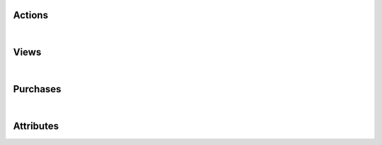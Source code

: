 Actions
*******

.. versioned-toggle-box:: APP_BOOKMARK_ADDED
  :color: blue
  :versionadded-android: 2.1.0
  :versionadded-ios: 2.1.0

  A bookmark was added by the user.

  +--------------------------+--------------------------------------------------------------------------------------------+
  | Template placeholder     | Example values                                                                             |
  +==========================+============================================================================================+
  | :code:`CONTENT_ID`       | :code:`<PUBLICATION_ID>/<ISSUE_ID>`                                                        |
  +--------------------------+--------------------------------------------------------------------------------------------+
  | :code:`CONTENT_NAME`     | :code:`displayName` (Name) of the Issue                                                    |
  +--------------------------+--------------------------------------------------------------------------------------------+
  | :code:`BOOKMARK_TITLE`   | Issues: same as :code:`CONTENT_NAME`,  Articles: :code:`displayName` (Name) of Publication |
  +--------------------------+--------------------------------------------------------------------------------------------+
  | :code:`BOOKMARK_SECTION` | Issues: Section of the ToC, Articles: :code:`displayName` (Name) of Issue                  |
  +--------------------------+--------------------------------------------------------------------------------------------+

.. versioned-toggle-box:: APP_BOOKMARK_DELETED
  :color: blue
  :versionadded-android: 2.1.0
  :versionadded-ios: 2.1.0

  A bookmark was deleted by the user.

  +--------------------------+--------------------------------------------------------------------------------------------+
  | Template placeholder     | Example values                                                                             |
  +==========================+============================================================================================+
  | :code:`CONTENT_ID`       | :code:`<PUBLICATION_ID>/<ISSUE_ID>`                                                        |
  +--------------------------+--------------------------------------------------------------------------------------------+
  | :code:`CONTENT_NAME`     | :code:`displayName` (Name) of the Issue                                                    |
  +--------------------------+--------------------------------------------------------------------------------------------+
  | :code:`BOOKMARK_TITLE`   | Issues: same as :code:`CONTENT_NAME`,  Articles: :code:`displayName` (Name) of Publication |
  +--------------------------+--------------------------------------------------------------------------------------------+
  | :code:`BOOKMARK_SECTION` | Issues: Section of the ToC, Articles: :code:`displayName` (Name) of Issue                  |
  +--------------------------+--------------------------------------------------------------------------------------------+

.. versioned-toggle-box:: APP_START
  :color: blue
  :versionadded-android: 2.1.0
  :versionadded-ios: 2.1.0
  :versionadded-web-kiosk: 3.2.2

  The app has been started.

  This event has no template placeholders.

.. versioned-toggle-box:: APP_STOP
  :color: blue
  :versionadded-android: 2.1.0
  :versionadded-ios: 2.1.0
  :versionadded-web-kiosk: 3.2.2

  The app has been stopped.

  This event has no template placeholders.

.. versioned-toggle-box:: APP_FOREGROUND
  :color: blue
  :versionadded-android: 2.1.0
  :versionadded-ios: 2.1.0

  The app has been resumed, e.g. through the recent tasks.

  This event has no template placeholders.

.. versioned-toggle-box:: APP_BACKGROUND
  :color: blue
  :versionadded-android: 2.1.0
  :versionadded-ios: 2.1.0

  The app has been minimized, e.g. using the home button.

  This event has no template placeholders.

.. versioned-toggle-box:: APP_SHARED
  :color: blue
  :versionadded-android: 2.1.0
  :versionadded-ios: 2.5.0

  The app has been shared.

  This event has no template placeholders.

.. versioned-toggle-box:: APP_CONTENT_SHARED
  :color: blue
  :versionadded-android: 2.1.0
  :versionadded-ios: 2.5.0

  The user has shared the currently visible content.

  +---------------------------+------------------------------------------------------+
  | Template placeholder      | Example values                                       |
  +===========================+======================================================+
  | :code:`CONTENT_ID`        | The content id of the shared content.                |
  +---------------------------+------------------------------------------------------+
  | :code:`CONTENT_NAME`      | The name of the shared content, e.g. the issue name. |
  +---------------------------+------------------------------------------------------+

.. versioned-toggle-box:: KIOSK_PROMOTION_OPEN_ACTION
  :color: purple
  :versionadded-android: 2.1.0
  :versionadded-ios: 2.1.0

  An url has been opened from the promotion area in the kiosk.

  +--------------------------+---------------------------------------------------+
  | Template placeholder     | Example values                                    |
  +==========================+===================================================+
  | :code:`ACTION_URL`       | The url which has been opened.                    |
  +--------------------------+---------------------------------------------------+

.. versioned-toggle-box:: KIOSK_PUBLICATION_OPENED
  :color: purple
  :versionadded-android: 2.1.0
  :versionadded-ios: 2.5.0
  :versionadded-web-kiosk: 3.2.2

  A publication has been selected in the publication filter menu in the kiosk.

  +--------------------------+---------------------------------------------------+
  | Template placeholder     | Example values                                    |
  +==========================+===================================================+
  | :code:`PUBLICATION_ID`   | The id of the publication.                        |
  +--------------------------+---------------------------------------------------+
  | :code:`PUBLICATION_NAME` | The name of the publication.                      |
  +--------------------------+---------------------------------------------------+

  Additionally you can use all custom properties which are configured for the publication.
  The name of the property is used as the placeholder key.

.. versioned-toggle-box:: KIOSK_CHANNEL_OPENED
  :color: purple
  :versionadded-android: 2.1.0
  :versionadded-ios: 2.1.0

  A channel has been selected in the channel pager.

  +--------------------------+---------------------------------------------------+
  | Template placeholder     | Example values                                    |
  +==========================+===================================================+
  | :code:`PUBLICATION_ID`   | The id of the publication.                        |
  +--------------------------+---------------------------------------------------+
  | :code:`PUBLICATION_NAME` | The name of the publication.                      |
  +--------------------------+---------------------------------------------------+


.. versioned-toggle-box:: KIOSK_COUPON_ACTIVATED
  :color: purple
  :versionadded-android: 2.1.0
  :versionadded-ios: 2.1.0

  A coupon code has been activated.

  +--------------------------+---------------------------------------------------+
  | Template placeholder     | Example values                                    |
  +==========================+===================================================+
  | :code:`COUPON_CODE`      | The coupon code which has been activated.         |
  +--------------------------+---------------------------------------------------+

  .. warning::

    This event has been renamed to :code:`KIOSK_SUBSCRIPTION_CODE_ACTIVATED`
    in version 2.3.
    All configurations have to be manually adjusted to use the new event name.

.. versioned-toggle-box:: KIOSK_COUPON_DEACTIVATED
  :color: purple
  :versionadded-android: 2.1.0
  :versionadded-ios: 2.1.0

  A coupon code has been deactivated.

  +--------------------------+---------------------------------------------------+
  | Template placeholder     | Example values                                    |
  +==========================+===================================================+
  | :code:`COUPON_CODE`      | The coupon code which has been deactivated.       |
  +--------------------------+---------------------------------------------------+

  .. warning::

    This event has been renamed to :code:`KIOSK_SUBSCRIPTION_CODE_DEACTIVATED`
    in version 2.3.
    All configurations have to be manually adjusted to use the new event name.

.. versioned-toggle-box:: KIOSK_SUBSCRIPTION_CODE_ACTIVATED
  :color: purple
  :versionadded-android: 2.3.0
  :versionadded-ios: 2.3.0
  :versionadded-web-kiosk: 3.2.2

  A subscription code has been activated.

  +---------------------------+-------------------------------------------------+
  | Template placeholder      | Example values                                  |
  +===========================+=================================================+
  | :code:`SUBSCRIPTION_CODE` | The coupon code which has been activated.       |
  +---------------------------+-------------------------------------------------+

.. versioned-toggle-box:: KIOSK_SUBSCRIPTION_CODE_DEACTIVATED
  :color: purple
  :versionadded-android: 2.3.0
  :versionadded-ios: 2.3.0
  :versionadded-web-kiosk: 3.2.2

  A subscription code has been deactivated.

  +---------------------------+-------------------------------------------------+
  | Template placeholder      | Example values                                  |
  +===========================+=================================================+
  | :code:`SUBSCRIPTION_CODE` | The coupon code which has been deactivated.     |
  +---------------------------+-------------------------------------------------+

.. versioned-toggle-box:: KIOSK_ISSUE_DELETED
  :color: purple
  :versionadded-android: 2.1.0
  :versionadded-ios: 2.1.0

  An issue has been deleted.

  +---------------------------+-------------------------------------------------+
  | Template placeholder      | Example values                                  |
  +===========================+=================================================+
  | :code:`ISSUE_ID`          | The id of the issue.                            |
  +---------------------------+-------------------------------------------------+
  | :code:`ISSUE_NAME`        | The name of the issue.                          |
  +---------------------------+-------------------------------------------------+
  | :code:`PUBLICATION_ID`    | The id of the publication.                      |
  +---------------------------+-------------------------------------------------+
  | :code:`PUBLICATION_NAME`  | The name of the publication.                    |
  +---------------------------+-------------------------------------------------+

  Additionally you can use all custom properties which are configured for the publication and issue.
  The name of the property is used as the placeholder key.

.. versioned-toggle-box:: KIOSK_ISSUE_DOWNLOAD_STARTED
  :color: purple
  :versionadded-android: 2.5.0
  :versionadded-ios: 2.5.0

  An issue download has been started.

  +---------------------------+-------------------------------------------------+
  | Template placeholder      | Example values                                  |
  +===========================+=================================================+
  | :code:`ISSUE_ID`          | The id of the issue.                            |
  +---------------------------+-------------------------------------------------+
  | :code:`ISSUE_NAME`        | The name of the issue.                          |
  +---------------------------+-------------------------------------------------+
  | :code:`PUBLICATION_ID`    | The id of the publication.                      |
  +---------------------------+-------------------------------------------------+
  | :code:`PUBLICATION_NAME`  | The name of the publication.                    |
  +---------------------------+-------------------------------------------------+

  Additionally you can use all custom properties which are configured for the publication and issue.
  The name of the property is used as the placeholder key.

.. versioned-toggle-box:: KIOSK_ISSUE_DOWNLOAD_CANCELLED
  :color: purple
  :versionadded-android: 2.5.0
  :versionadded-ios: 2.5.0

  An issue download has been cancelled.

  +---------------------------+-------------------------------------------------+
  | Template placeholder      | Example values                                  |
  +===========================+=================================================+
  | :code:`ISSUE_ID`          | The id of the issue.                            |
  +---------------------------+-------------------------------------------------+
  | :code:`ISSUE_NAME`        | The name of the issue.                          |
  +---------------------------+-------------------------------------------------+
  | :code:`PUBLICATION_ID`    | The id of the publication.                      |
  +---------------------------+-------------------------------------------------+
  | :code:`PUBLICATION_NAME`  | The name of the publication.                    |
  +---------------------------+-------------------------------------------------+

  Additionally you can use all custom properties which are configured for the publication and issue.
  The name of the property is used as the placeholder key.

.. versioned-toggle-box:: KIOSK_ISSUE_DOWNLOAD_FAILED
  :color: purple
  :versionadded-android: 2.5.0
  :versionadded-ios: 2.5.0

  An issue download has failed.

  +---------------------------+-------------------------------------------------+
  | Template placeholder      | Example values                                  |
  +===========================+=================================================+
  | :code:`ISSUE_ID`          | The id of the issue.                            |
  +---------------------------+-------------------------------------------------+
  | :code:`ISSUE_NAME`        | The name of the issue.                          |
  +---------------------------+-------------------------------------------------+
  | :code:`PUBLICATION_ID`    | The id of the publication.                      |
  +---------------------------+-------------------------------------------------+
  | :code:`PUBLICATION_NAME`  | The name of the publication.                    |
  +---------------------------+-------------------------------------------------+

  Additionally you can use all custom properties which are configured for the publication and issue.
  The name of the property is used as the placeholder key.

.. versioned-toggle-box:: KIOSK_ISSUE_DOWNLOADED
  :color: purple
  :versionadded-android: 2.1.0
  :versionadded-ios: 2.1.0

  An issue has been downloaded.

  +---------------------------+-------------------------------------------------+
  | Template placeholder      | Example values                                  |
  +===========================+=================================================+
  | :code:`ISSUE_ID`          | The id of the issue.                            |
  +---------------------------+-------------------------------------------------+
  | :code:`ISSUE_NAME`        | The name of the issue.                          |
  +---------------------------+-------------------------------------------------+
  | :code:`PUBLICATION_ID`    | The id of the publication.                      |
  +---------------------------+-------------------------------------------------+
  | :code:`PUBLICATION_NAME`  | The name of the publication.                    |
  +---------------------------+-------------------------------------------------+

  Additionally you can use all custom properties which are configured for the publication and issue.
  The name of the property is used as the placeholder key.

.. versioned-toggle-box:: KIOSK_ISSUE_PREVIEW_DOWNLOADED
  :color: purple
  :versionadded-android: 2.1.0
  :versionadded-ios: 2.1.0

  A preview issue has been downloaded.

  +---------------------------+-------------------------------------------------+
  | Template placeholder      | Example values                                  |
  +===========================+=================================================+
  | :code:`ISSUE_ID`          | The id of the issue.                            |
  +---------------------------+-------------------------------------------------+
  | :code:`ISSUE_NAME`        | The name of the issue.                          |
  +---------------------------+-------------------------------------------------+
  | :code:`PUBLICATION_ID`    | The id of the publication.                      |
  +---------------------------+-------------------------------------------------+
  | :code:`PUBLICATION_NAME`  | The name of the publication.                    |
  +---------------------------+-------------------------------------------------+

  Additionally you can use all custom properties which are configured for the publication and issue.
  The name of the property is used as the placeholder key.

.. versioned-toggle-box:: KIOSK_ISSUE_OPENED
  :color: purple
  :versionadded-android: 2.1.0
  :versionadded-ios: 2.1.0
  :versionadded-web-kiosk: 3.2.2

  An issue has been opened.

  +---------------------------+-------------------------------------------------+
  | Template placeholder      | Example values                                  |
  +===========================+=================================================+
  | :code:`ISSUE_ID`          | The id of the issue.                            |
  +---------------------------+-------------------------------------------------+
  | :code:`ISSUE_NAME`        | The name of the issue.                          |
  +---------------------------+-------------------------------------------------+
  | :code:`PUBLICATION_ID`    | The id of the publication.                      |
  +---------------------------+-------------------------------------------------+
  | :code:`PUBLICATION_NAME`  | The name of the publication.                    |
  +---------------------------+-------------------------------------------------+

  Additionally you can use all custom properties which are configured for the publication and issue.
  The name of the property is used as the placeholder key.


.. versioned-toggle-box:: KIOSK_ISSUE_OPEN_FAILED
  :color: purple
  :versionadded-android: 2.5.0
  :versionadded-ios: ?.?.?
  :versionadded-web-kiosk: 3.2.2

  An issue could not be opened. This can happen if the user tried to open an issue
  though a deep-link / action-url which is not available in the kiosk.

  +---------------------------+-------------------------------------------------+
  | Template placeholder      | Example values                                  |
  +===========================+=================================================+
  | :code:`ISSUE_ID`          | The id of the issue.                            |
  +---------------------------+-------------------------------------------------+

.. versioned-toggle-box:: KIOSK_ISSUE_PREVIEW_OPENED
  :color: purple
  :versionadded-android: 2.1.0
  :versionadded-ios: 2.1.0

  A preview issue has been opened.

  +---------------------------+-------------------------------------------------+
  | Template placeholder      | Example values                                  |
  +===========================+=================================================+
  | :code:`ISSUE_ID`          | The id of the issue.                            |
  +---------------------------+-------------------------------------------------+
  | :code:`ISSUE_NAME`        | The name of the issue.                          |
  +---------------------------+-------------------------------------------------+
  | :code:`PUBLICATION_ID`    | The id of the publication.                      |
  +---------------------------+-------------------------------------------------+
  | :code:`PUBLICATION_NAME`  | The name of the publication.                    |
  +---------------------------+-------------------------------------------------+

  Additionally you can use all custom properties which are configured for the publication and issue.
  The name of the property is used as the placeholder key.

.. versioned-toggle-box:: KIOSK_ISSUE_PURCHASE_CANCELLED
  :color: purple
  :versionadded-android: 2.1.0
  :versionadded-ios: 2.1.0

  An issue purchase has been cancelled/aborted.

  +---------------------------+-------------------------------------------------+
  | Template placeholder      | Example values                                  |
  +===========================+=================================================+
  | :code:`PRODUCT_ID`        | The product id of the issue.                    |
  +---------------------------+-------------------------------------------------+
  | :code:`ISSUE_ID`          | The id of the issue.                            |
  +---------------------------+-------------------------------------------------+
  | :code:`ISSUE_NAME`        | The name of the issue.                          |
  +---------------------------+-------------------------------------------------+
  | :code:`PUBLICATION_ID`    | The id of the publication.                      |
  +---------------------------+-------------------------------------------------+
  | :code:`PUBLICATION_NAME`  | The name of the publication.                    |
  +---------------------------+-------------------------------------------------+

  Additionally you can use all custom properties which are configured for the publication and issue.
  The name of the property is used as the placeholder key.

.. versioned-toggle-box:: KIOSK_ISSUE_PURCHASED
  :color: purple
  :versionadded-android: 2.1.0
  :versionadded-ios: 2.1.0

  An issue has been purchase.

  +---------------------------+-------------------------------------------------+
  | Template placeholder      | Example values                                  |
  +===========================+=================================================+
  | :code:`PRODUCT_ID`        | The product id of the issue.                    |
  +---------------------------+-------------------------------------------------+
  | :code:`ISSUE_ID`          | The id of the issue.                            |
  +---------------------------+-------------------------------------------------+
  | :code:`ISSUE_NAME`        | The name of the issue.                          |
  +---------------------------+-------------------------------------------------+
  | :code:`PUBLICATION_ID`    | The id of the publication.                      |
  +---------------------------+-------------------------------------------------+
  | :code:`PUBLICATION_NAME`  | The name of the publication.                    |
  +---------------------------+-------------------------------------------------+

  Additionally you can use all custom properties which are configured for the publication and issue.
  The name of the property is used as the placeholder key.

.. versioned-toggle-box:: KIOSK_ISSUE_TOC_OPENED
  :color: purple
  :versionadded-android: 2.1.0
  :versionadded-ios: 2.1.0

  The table of contents of an issue have been opened in the issue preview screen.

  +---------------------------+-------------------------------------------------+
  | Template placeholder      | Example values                                  |
  +===========================+=================================================+
  | :code:`ISSUE_ID`          | The id of the issue.                            |
  +---------------------------+-------------------------------------------------+
  | :code:`ISSUE_NAME`        | The name of the issue.                          |
  +---------------------------+-------------------------------------------------+
  | :code:`PUBLICATION_ID`    | The id of the publication.                      |
  +---------------------------+-------------------------------------------------+
  | :code:`PUBLICATION_NAME`  | The name of the publication.                    |
  +---------------------------+-------------------------------------------------+

  Additionally you can use all custom properties which are configured for the publication and issue.
  The name of the property is used as the placeholder key.

.. versioned-toggle-box:: KIOSK_ISSUE_PREVIEW_TOC_OPENED
  :color: purple
  :versionadded-android: 2.1.0
  :versionadded-ios: 2.1.0

  The table of contents of a preview issue have been opened in the issue preview screen.

  +---------------------------+-------------------------------------------------+
  | Template placeholder      | Example values                                  |
  +===========================+=================================================+
  | :code:`ISSUE_ID`          | The id of the issue.                            |
  +---------------------------+-------------------------------------------------+
  | :code:`ISSUE_NAME`        | The name of the issue.                          |
  +---------------------------+-------------------------------------------------+
  | :code:`PUBLICATION_ID`    | The id of the publication.                      |
  +---------------------------+-------------------------------------------------+
  | :code:`PUBLICATION_NAME`  | The name of the publication.                    |
  +---------------------------+-------------------------------------------------+

  Additionally you can use all custom properties which are configured for the publication and issue.
  The name of the property is used as the placeholder key.

.. versioned-toggle-box:: KIOSK_PURCHASES_RESTORED
  :color: purple
  :versionadded-ios: 2.1.0

  The in-app purchases have been manually restored.

  This event has no template placeholders.

  .. warning:: This events is not available on Android as purchases are restored automatically after each kiosk sync.

.. versioned-toggle-box:: KIOSK_PURCHASE_RESTORATION_FAILED
  :color: purple
  :versionadded-ios: 2.1.0

  The in-app purchases could not be restored.

  This event has no template placeholders.

  .. warning:: This events is not available on Android as purchases are restored automatically after each kiosk sync.

.. versioned-toggle-box:: KIOSK_SUBSCRIPTION_PURCHASE_CANCELLED
  :color: purple
  :versionadded-android: 2.1.0
  :versionadded-ios: 2.1.0

  A subscription purchase has been cancelled/aborted.

  +---------------------------+-------------------------------------------------+
  | Template placeholder      | Example values                                  |
  +===========================+=================================================+
  | :code:`SUBSCRIPTION_ID`   | The id of the subscription.                     |
  +---------------------------+-------------------------------------------------+
  | :code:`SUBSCRIPTION_NAME` | The name of the subscription.                   |
  +---------------------------+-------------------------------------------------+
  | :code:`PRODUCT_ID`        | The product id of the subscription.             |
  +---------------------------+-------------------------------------------------+

  Additionally you can use all custom properties which are configured for the subscription.
  The name of the property is used as the placeholder key.

.. versioned-toggle-box:: KIOSK_SUBSCRIPTION_PURCHASED
  :color: purple
  :versionadded-android: 2.1.0
  :versionadded-ios: 2.1.0

  A subscription has been purchased.

  +---------------------------+-------------------------------------------------+
  | Template placeholder      | Example values                                  |
  +===========================+=================================================+
  | :code:`SUBSCRIPTION_ID`   | The id of the subscription.                     |
  +---------------------------+-------------------------------------------------+
  | :code:`SUBSCRIPTION_NAME` | The name of the subscription.                   |
  +---------------------------+-------------------------------------------------+
  | :code:`PRODUCT_ID`        | The product id of the subscription.             |
  +---------------------------+-------------------------------------------------+

  Additionally you can use all custom properties which are configured for the subscription.
  The name of the property is used as the placeholder key.

.. versioned-toggle-box:: KIOSK_MENU_ENTITLEMENT_LOGIN_SUCCEEDED
  :color: purple
  :versionadded-android: 2.5.0
  :versionadded-ios: 2.5.0
  :versionadded-web-kiosk: 3.2.2

  This event will be tracked if the entitlement login was successful.

  +---------------------------+-------------------------------------------------+
  | Template placeholder      | Example values                                  |
  +===========================+=================================================+
  | :code:`USERNAME`          | The username used to login.                     |
  +---------------------------+-------------------------------------------------+

.. versioned-toggle-box:: KIOSK_MENU_ENTITLEMENT_LOGIN_FAILED
  :color: purple
  :versionadded-android: 2.5.0
  :versionadded-ios: 2.5.0
  :versionadded-web-kiosk: 3.2.2

  This event will be tracked if the entitlement login has failed.

  +---------------------------+-------------------------------------------------+
  | Template placeholder      | Example values                                  |
  +===========================+=================================================+
  | :code:`USERNAME`          | The username used to login.                     |
  +---------------------------+-------------------------------------------------+

.. versioned-toggle-box:: KIOSK_ENTITLEMENT_LINK1_OPENED
  :color: purple
  :versionadded-android: 2.5.0
  :versionadded-ios: 2.5.0

  This event will be tracked if the first entitlement link was opened.

  +---------------------------+-------------------------------------------------+
  | Template placeholder      | Example values                                  |
  +===========================+=================================================+
  | :code:`LABEL`             | The displayed text of the link.                 |
  +---------------------------+-------------------------------------------------+
  | :code:`URL`               | The actual url of the link.                     |
  +---------------------------+-------------------------------------------------+

.. versioned-toggle-box:: KIOSK_ENTITLEMENT_LINK2_OPENED
  :color: purple
  :versionadded-android: 2.5.0
  :versionadded-ios: 2.5.0

  This event will be tracked if the second entitlement link was opened.

  +---------------------------+-------------------------------------------------+
  | Template placeholder      | Example values                                  |
  +===========================+=================================================+
  | :code:`LABEL`             | The displayed text of the link.                 |
  +---------------------------+-------------------------------------------------+
  | :code:`URL`               | The actual url of the link.                     |
  +---------------------------+-------------------------------------------------+

.. versioned-toggle-box:: KIOSK_ENTITLEMENT_LINK3_OPENED
  :color: purple
  :versionadded-android: 2.5.0
  :versionadded-ios: 2.5.0

  This event will be tracked if the third entitlement link was opened.

  +---------------------------+-------------------------------------------------+
  | Template placeholder      | Example values                                  |
  +===========================+=================================================+
  | :code:`LABEL`             | The displayed text of the link.                 |
  +---------------------------+-------------------------------------------------+
  | :code:`URL`               | The actual url of the link.                     |
  +---------------------------+-------------------------------------------------+

.. versioned-toggle-box:: PRESENTER_CONTENT_TOC_OPENED
  :color: dark-purple
  :versionadded-android: 2.1.0
  :versionadded-ios: 2.1.0
  :versionadded-web-player: 3.1.0

  The user has opened the table of contents of the currently visible content.

  +---------------------------+-------------------------------------------------------+
  | Template placeholder      | Example values                                        |
  +===========================+=======================================================+
  | :code:`CONTENT_ID`        | The content id of the current content.                |
  +---------------------------+-------------------------------------------------------+
  | :code:`CONTENT_NAME`      | The name of the current content, e.g. the issue name. |
  +---------------------------+-------------------------------------------------------+

.. versioned-toggle-box:: PRESENTER_CONTENT_PREVIEW_TOC_OPENED
  :color: dark-purple
  :versionadded-android: 2.1.0
  :versionadded-ios: 2.1.0
  :versionadded-web-player: 3.1.0

  The user has opened the table of contents of the currently visible preview content.

  +---------------------------+-------------------------------------------------------+
  | Template placeholder      | Example values                                        |
  +===========================+=======================================================+
  | :code:`CONTENT_ID`        | The content id of the current content.                |
  +---------------------------+-------------------------------------------------------+
  | :code:`CONTENT_NAME`      | The name of the current content, e.g. the issue name. |
  +---------------------------+-------------------------------------------------------+

.. versioned-toggle-box:: PRESENTER_CHANNEL_CONTENT_OPENED
  :color: dark-purple
  :versionadded-android: 2.1.0
  :versionadded-ios: 2.5.0

  The user has opened an article. This event will be triggered after 3 seconds of viewing the content.

  +---------------------------+-------------------------------------------------------+
  | Template placeholder      | Example values                                        |
  +===========================+=======================================================+
  | :code:`CONTENT_ID`        | The content id of the current content.                |
  +---------------------------+-------------------------------------------------------+
  | :code:`CONTENT_NAME`      | The name of the current content, e.g. the issue name. |
  +---------------------------+-------------------------------------------------------+

.. versioned-toggle-box:: PRESENTER_ISSUE_CONTENT_OPENED
  :color: dark-purple
  :versionadded-android: 2.1.0
  :versionadded-ios: 2.5.0
  :versionadded-web-player: 3.1.0

  The user has opened an issue.

  +---------------------------+-------------------------------------------------------+
  | Template placeholder      | Example values                                        |
  +===========================+=======================================================+
  | :code:`CONTENT_ID`        | The content id of the current content.                |
  +---------------------------+-------------------------------------------------------+
  | :code:`CONTENT_NAME`      | The name of the current content, e.g. the issue name. |
  +---------------------------+-------------------------------------------------------+

  Additionally you can use all custom properties which are configured for the issue.
  The name of the property is used as the placeholder key.


.. versioned-toggle-box:: PRESENTER_CONTENT_PAGE_OPENED
  :color: dark-purple
  :versionadded-android: 2.1.0
  :versionadded-ios: 2.5.0
  :versionadded-web-player: 3.1.0

  The user has opened a page in the currently visible content.

  +---------------------------+-------------------------------------------------------+
  | Template placeholder      | Example values                                        |
  +===========================+=======================================================+
  | :code:`CONTENT_ID`        | The content id of the current content.                |
  +---------------------------+-------------------------------------------------------+
  | :code:`CONTENT_NAME`      | The name of the current content, e.g. the issue name. |
  +---------------------------+-------------------------------------------------------+
  | :code:`PAGE_ID`           | The id of the page.                                   |
  +---------------------------+-------------------------------------------------------+
  | :code:`PAGE_ALIAS`        | The alias of the page.                                |
  +---------------------------+-------------------------------------------------------+
  | :code:`PAGE_LABEL`        | The label of the page.                                |
  +---------------------------+-------------------------------------------------------+
  | :code:`PAGE_INDEX`        | The index of the page.                                |
  +---------------------------+-------------------------------------------------------+
  | :code:`PAGE_NUMBER`       | The number of the page.                               |
  +---------------------------+-------------------------------------------------------+
  | :code:`PAGE_TITLE`        | The title of the page.                                |
  +---------------------------+-------------------------------------------------------+
  | :code:`PAGE_SECTION`      | The section of the page.                              |
  +---------------------------+-------------------------------------------------------+

.. versioned-toggle-box:: PRESENTER_CONTENT_OPEN_FAILED
  :color: dark-purple
  :versionadded-android: 2.5.0
  :versionadded-ios: 2.5.0
  :versionadded-web-player: 3.1.0

  This event will be tracked if an issue can not be opened, e.g. when its contents are corrupt / invalid.

  +---------------------------+-------------------------------------------------------+
  | Template placeholder      | Example values                                        |
  +===========================+=======================================================+
  | :code:`CONTENT_ID`        | The content id of the current content.                |
  +---------------------------+-------------------------------------------------------+
  | :code:`CONTENT_NAME`      | The name of the current content, e.g. the issue name. |
  +---------------------------+-------------------------------------------------------+

.. versioned-toggle-box:: PRESENTER_CONTENT_URL_OPENED
  :color: dark-purple
  :versionadded-android: 2.5.0
  :versionadded-ios: 2.5.0
  :versionadded-web-player: 3.1.0

  This event will be tracked if a link has been opened from within an issue.

  +---------------------------+-------------------------------------------------------+
  | Template placeholder      | Example values                                        |
  +===========================+=======================================================+
  | :code:`URL`               | The opened url.                                       |
  +---------------------------+-------------------------------------------------------+
  | :code:`CONTENT_ID`        | The content id of the current content.                |
  +---------------------------+-------------------------------------------------------+
  | :code:`CONTENT_NAME`      | The name of the current content, e.g. the issue name. |
  +---------------------------+-------------------------------------------------------+
  | :code:`PAGE_ID`           | The id of the page.                                   |
  +---------------------------+-------------------------------------------------------+
  | :code:`PAGE_ALIAS`        | The alias of the page.                                |
  +---------------------------+-------------------------------------------------------+
  | :code:`PAGE_LABEL`        | The label of the page.                                |
  +---------------------------+-------------------------------------------------------+
  | :code:`PAGE_INDEX`        | The index of the page.                                |
  +---------------------------+-------------------------------------------------------+
  | :code:`PAGE_NUMBER`       | The number of the page.                               |
  +---------------------------+-------------------------------------------------------+
  | :code:`PAGE_TITLE`        | The title of the page.                                |
  +---------------------------+-------------------------------------------------------+
  | :code:`PAGE_SECTION`      | The section of the page.                              |
  +---------------------------+-------------------------------------------------------+

|

Views
*****

.. versioned-toggle-box:: APP_BOOKMARKS
  :color: blue
  :versionadded-android: 2.1.0
  :versionadded-ios: 2.1.0

  The bookmarks screen is currently visible.

  This event has no template placeholders.

.. versioned-toggle-box:: APP_SHARING
  :color: blue
  :versionadded-ios: 2.1.0

  The bookmarks screen is currently visible.

  This event has no template placeholders.

  .. warning:: This event is not available on Android.

.. versioned-toggle-box:: APP_MENU
  :color: blue
  :versionadded-android: 2.1.0
  :versionadded-ios: 2.1.0

  The app menu is currently visible.

  This event has no template placeholders.

.. versioned-toggle-box:: KIOSK
  :color: purple
  :versionadded-android: 2.1.0
  :versionadded-ios: 2.1.0
  :versionadded-web-kiosk: 3.2.2

  The kiosk is currently visible.

  This event has no template placeholders.

.. versioned-toggle-box:: KIOSK_CHANNEL_FEED
  :color: purple
  :versionadded-android: 2.1.0
  :versionadded-ios: 2.1.0

  A channel in the channel feed is currently visible.

  +---------------------------+-------------------------------------------------+
  | Template placeholder      | Example values                                  |
  +===========================+=================================================+
  | :code:`PUBLICATION_ID`    | The id of the channel.                          |
  +---------------------------+-------------------------------------------------+
  | :code:`PUBLICATION_NAME`  | The name of the channel.                        |
  +---------------------------+-------------------------------------------------+

.. versioned-toggle-box:: KIOSK_MY_ISSUES
  :color: purple
  :versionadded-android: 2.1.0
  :versionadded-ios: 2.1.0

  The my issues filter in the kiosk filter is active.

  This event has no template placeholders.

.. versioned-toggle-box:: KIOSK_PUBLICATION_ALL
  :color: purple
  :versionadded-android: 2.1.0
  :versionadded-ios: 2.1.0

  The all issues filter in the kiosk filter is active.

  This event has no template placeholders.

.. versioned-toggle-box:: KIOSK_PUBLICATION
  :color: purple
  :versionadded-android: 2.1.0
  :versionadded-ios: 2.1.0
  :versionadded-web-kiosk: 3.2.2

  A specific publication in the kiosk filter is active.

  +---------------------------+-------------------------------------------------+
  | Template placeholder      | Example values                                  |
  +===========================+=================================================+
  | :code:`PUBLICATION_ID`    | The id of the channel.                          |
  +---------------------------+-------------------------------------------------+
  | :code:`PUBLICATION_NAME`  | The name of the channel.                        |
  +---------------------------+-------------------------------------------------+

.. versioned-toggle-box:: KIOSK_MANAGE_SUBSCRIPTIONS
  :color: purple
  :versionadded-android: 2.1.0
  :versionadded-ios: 2.1.0

  The subscription management screen is visible.

  This event has no template placeholders.

.. versioned-toggle-box:: KIOSK_ISSUE_PURCHASE
  :color: purple
  :versionadded-android: 2.1.0
  :versionadded-ios: 2.1.0

  The purchase screen of an issue is visible.

  +---------------------------+-------------------------------------------------+
  | Template placeholder      | Example values                                  |
  +===========================+=================================================+
  | :code:`ISSUE_ID`          | The id of the issue.                            |
  +---------------------------+-------------------------------------------------+
  | :code:`ISSUE_NAME`        | The name of the issue.                          |
  +---------------------------+-------------------------------------------------+

.. versioned-toggle-box:: KIOSK_ISSUE_PREVIEW
  :color: purple
  :versionadded-android: 2.1.0
  :versionadded-ios: 2.1.0

  The preview screen of an issue is visible.

  +---------------------------+-------------------------------------------------+
  | Template placeholder      | Example values                                  |
  +===========================+=================================================+
  | :code:`ISSUE_ID`          | The id of the issue.                            |
  +---------------------------+-------------------------------------------------+
  | :code:`ISSUE_NAME`        | The name of the issue.                          |
  +---------------------------+-------------------------------------------------+

.. versioned-toggle-box:: PRESENTER_PAGE
  :color: dark-purple
  :versionadded-android: 2.5.0
  :versionadded-ios: 2.5.0
  :versionadded-web-player: 3.1.0

  This event tracks the currently visible page in the content. Only real pages can be tracked
  using this event. Large pages which are scrollable and have the paging enabled are still only
  tracked as one page.

  +---------------------------+-------------------------------------------------------+
  | Template placeholder      | Example values                                        |
  +===========================+=======================================================+
  | :code:`CONTENT_ID`        | The content id of the current content.                |
  +---------------------------+-------------------------------------------------------+
  | :code:`CONTENT_NAME`      | The name of the current content, e.g. the issue name. |
  +---------------------------+-------------------------------------------------------+
  | :code:`PAGE_ID`           | The id of the page.                                   |
  +---------------------------+-------------------------------------------------------+
  | :code:`PAGE_ALIAS`        | The alias of the page.                                |
  +---------------------------+-------------------------------------------------------+
  | :code:`PAGE_LABEL`        | The label of the page.                                |
  +---------------------------+-------------------------------------------------------+
  | :code:`PAGE_INDEX`        | The index of the page.                                |
  +---------------------------+-------------------------------------------------------+
  | :code:`PAGE_NUMBER`       | The number of the page.                               |
  +---------------------------+-------------------------------------------------------+
  | :code:`PAGE_TITLE`        | The title of the page.                                |
  +---------------------------+-------------------------------------------------------+
  | :code:`PAGE_SECTION`      | The section of the page.                              |
  +---------------------------+-------------------------------------------------------+

.. versioned-toggle-box:: PRESENTER_CONTENT
  :color: dark-purple
  :versionadded-android: 2.2.0
  :versionadded-ios: 2.1.0
  :versionadded-web-player: 3.1.0

  An issue is visible.

  +---------------------------+-------------------------------------------------------+
  | Template placeholder      | Example values                                        |
  +===========================+=======================================================+
  | :code:`CONTENT_ID`        | The content id of the current content.                |
  +---------------------------+-------------------------------------------------------+
  | :code:`CONTENT_NAME`      | The name of the current content, e.g. the issue name. |
  +---------------------------+-------------------------------------------------------+

  Additionally you can use all custom properties which are configured for the publication and issue.
  The name of the property is used as the placeholder key.

.. versioned-toggle-box:: PRESENTER_CONTENT_TOC
  :color: dark-purple
  :versionadded-android: 2.2.0
  :versionadded-ios: 2.1.0
  :versionadded-web-player: 3.1.0

  The table of contents of an issue is visible.

  +---------------------------+-------------------------------------------------------+
  | Template placeholder      | Example values                                        |
  +===========================+=======================================================+
  | :code:`CONTENT_ID`        | The content id of the current content.                |
  +---------------------------+-------------------------------------------------------+
  | :code:`CONTENT_NAME`      | The name of the current content, e.g. the issue name. |
  +---------------------------+-------------------------------------------------------+

|

Purchases
*********

.. versioned-toggle-box:: KIOSK_ISSUE_PURCHASED
  :color: purple
  :versionadded-android: 2.1.0
  :versionadded-ios: 2.1.0

  An issue has been purchase.

  +---------------------------+-------------------------------------------------+
  | Template placeholder      | Example values                                  |
  +===========================+=================================================+
  | :code:`PRODUCT_ID`        | The product id of the issue.                    |
  +---------------------------+-------------------------------------------------+
  | :code:`PRICE`             | The price of the purchase.                      |
  +---------------------------+-------------------------------------------------+
  | :code:`CURRENCY_CODE`     | The currency code of the price.                 |
  +---------------------------+-------------------------------------------------+
  | :code:`ISSUE_ID`          | The id of the issue.                            |
  +---------------------------+-------------------------------------------------+
  | :code:`ISSUE_NAME`        | The name of the issue.                          |
  +---------------------------+-------------------------------------------------+
  | :code:`PUBLICATION_ID`    | The id of the publication.                      |
  +---------------------------+-------------------------------------------------+
  | :code:`PUBLICATION_NAME`  | The name of the publication.                    |
  +---------------------------+-------------------------------------------------+

  Additionally you can use all custom properties which are configured for the publication and issue.
  The name of the property is used as the placeholder key.

.. versioned-toggle-box:: KIOSK_SUBSCRIPTION_PURCHASED
  :color: purple
  :versionadded-android: 2.1.0
  :versionadded-ios: 2.1.0

  A subscription has been purchased.

  +---------------------------+-------------------------------------------------+
  | Template placeholder      | Example values                                  |
  +===========================+=================================================+
  | :code:`PRODUCT_ID`        | The product id of the issue.                    |
  +---------------------------+-------------------------------------------------+
  | :code:`PRICE`             | The price of the purchase.                      |
  +---------------------------+-------------------------------------------------+
  | :code:`CURRENCY_CODE`     | The currency code of the price.                 |
  +---------------------------+-------------------------------------------------+
  | :code:`SUBSCRIPTION_ID`   | The id of the subscription.                     |
  +---------------------------+-------------------------------------------------+
  | :code:`SUBSCRIPTION_NAME` | The name of the subscription.                   |
  +---------------------------+-------------------------------------------------+

  Additionally you can use all custom properties which are configured for the subscription.
  The name of the property is used as the placeholder key.

|

Attributes
**********

.. versioned-toggle-box:: HAS_ACTIVE_SUBSCRIPTION
  :color: green
  :versionadded-android: 2.0.0
  :versionadded-ios: 2.0.0

  This attribute has a value of :code:`true` if the user has an active subscription, otherwise it has the value :code:`false`.

  This event has no template placeholders.

.. versioned-toggle-box:: HAS_ACTIVE_COUPON_CODE
  :color: green
  :versionadded-android: 2.0.0
  :versionadded-ios: 2.0.0

  This attribute has a value of :code:`true` if the user has an active coupon code, otherwise it has the value :code:`false`.

  This event has no template placeholders.

  |

  .. warning::

    This attribute has been renamed to :code:`HAS_ACTIVE_SUBSCRIPTION_CODE`
    in version 2.3.
    All configurations have to be manually adjusted to use the new event name.

.. versioned-toggle-box:: HAS_ACTIVE_SUBSCRIPTION_CODE
  :color: green
  :versionadded-android: 2.3.0
  :versionadded-ios: 2.3.0

  This attribute has a value of :code:`true` if the user has an active subscription code, otherwise it has the value :code:`false`.

  This event has no template placeholders.

.. versioned-toggle-box:: HAS_ACTIVE_TRIAL
  :color: green
  :versionadded-android: 2.0.0
  :versionadded-ios: 2.0.0

  This attribute has a value of :code:`true` if the user has an active trial, otherwise it has the value :code:`false`.

  This event has no template placeholders.

.. versioned-toggle-box:: HAS_PURCHASED_ISSUE
  :color: green
  :versionadded-android: 2.0.0
  :versionadded-ios: 2.0.0

  This attribute has a value of :code:`true` if the user has purchased at least one issue, otherwise it has the value :code:`false`.

  This event has no template placeholders.

.. versioned-toggle-box:: HAS_BOOKMARKS
  :color: green
  :versionadded-android: 2.0.0
  :versionadded-ios: 2.0.0

  This attribute has a value of :code:`true` if the user has at least one bookmark, otherwise it has the value :code:`false`.

  This event has no template placeholders.

.. versioned-toggle-box:: HAS_ENTITLEMENT_LOGIN
  :color: green
  :versionadded-android: 2.5.0
  :versionadded-ios: 2.5.0

  Is :code:`true` if the user has logged in via entitlement.
  While the user is logged in the attribute value remains :code:`true`.
  If the user logs out the attribute value is reset to :code:`false`.

  This event has no template placeholders.
